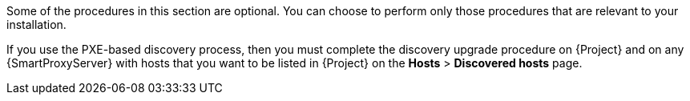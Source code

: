 [[post-upgrade_tasks]]

Some of the procedures in this section are optional.
You can choose to perform only those procedures that are relevant to your installation.

If you use the PXE-based discovery process, then you must complete the discovery upgrade procedure on {Project} and on any {SmartProxyServer} with hosts that you want to be listed in {Project} on the *Hosts* > *Discovered hosts* page.
